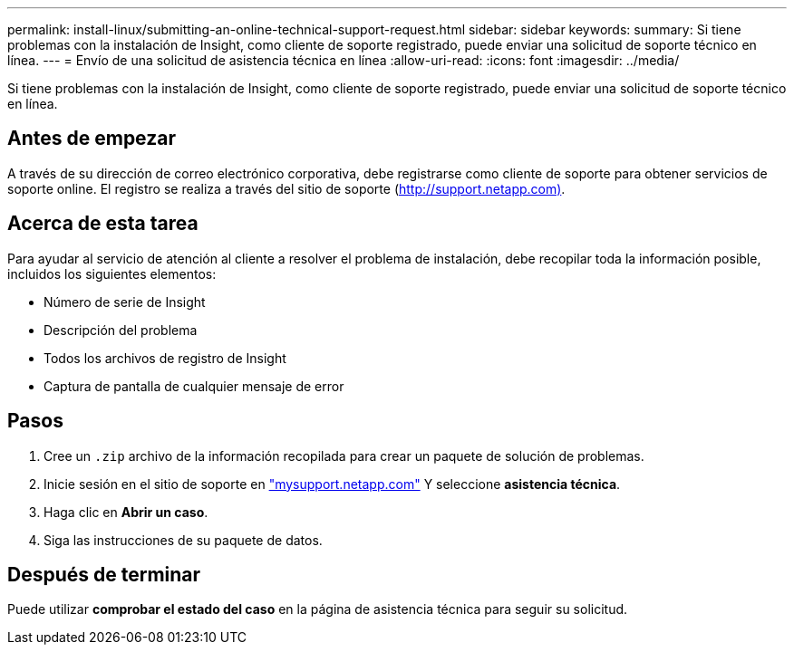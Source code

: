 ---
permalink: install-linux/submitting-an-online-technical-support-request.html 
sidebar: sidebar 
keywords:  
summary: Si tiene problemas con la instalación de Insight, como cliente de soporte registrado, puede enviar una solicitud de soporte técnico en línea. 
---
= Envío de una solicitud de asistencia técnica en línea
:allow-uri-read: 
:icons: font
:imagesdir: ../media/


[role="lead"]
Si tiene problemas con la instalación de Insight, como cliente de soporte registrado, puede enviar una solicitud de soporte técnico en línea.



== Antes de empezar

A través de su dirección de correo electrónico corporativa, debe registrarse como cliente de soporte para obtener servicios de soporte online. El registro se realiza a través del sitio de soporte (http://support.netapp.com)[].



== Acerca de esta tarea

Para ayudar al servicio de atención al cliente a resolver el problema de instalación, debe recopilar toda la información posible, incluidos los siguientes elementos:

* Número de serie de Insight
* Descripción del problema
* Todos los archivos de registro de Insight
* Captura de pantalla de cualquier mensaje de error




== Pasos

. Cree un `.zip` archivo de la información recopilada para crear un paquete de solución de problemas.
. Inicie sesión en el sitio de soporte en http://mysupport.netapp.com/["mysupport.netapp.com"] Y seleccione *asistencia técnica*.
. Haga clic en *Abrir un caso*.
. Siga las instrucciones de su paquete de datos.




== Después de terminar

Puede utilizar *comprobar el estado del caso* en la página de asistencia técnica para seguir su solicitud.

